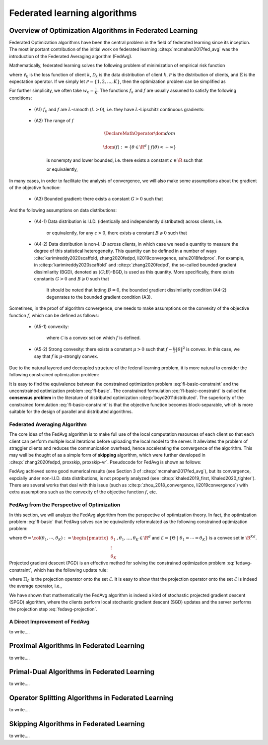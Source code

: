 Federated learning algorithms
^^^^^^^^^^^^^^^^^^^^^^^^^^^^^^

.. _fl_alg_overview:

Overview of Optimization Algorithms in Federated Learning
---------------------------------------------------------

Federated Optimization algorithms have been the central problem in the field of federated learning since its inception.
The most important contribution of the initial work on federated learning :cite:p:`mcmahan2017fed_avg` was the introduction of the Federated Averaging algorithm (FedAvg).

Mathematically, federated learning solves the following problem of minimization of empirical risk function

.. math::
   :label: fl-basic-dist

   \DeclareMathOperator*{\expectation}{\mathbb{E}}
   \DeclareMathOperator*{\minimize}{minimize}
   \newcommand{\R}{\mathbb{R}}

   \begin{array}{cl}
   \minimize\limits_{\theta \in \R^d} & f(\theta) = \expectation\limits_{k \sim {\mathcal{P}}} [f_k(\theta)], \\
   \text{where} & f_k(\theta) = \expectation\limits_{(x, y) \sim \mathcal{D}_k} [\ell_k(\theta; x, y)],
   \end{array}

where :math:`\ell_k` is the loss function of client :math:`k`,
:math:`\mathcal{D}_k` is the data distribution of client :math:`k`,
:math:`\mathcal{P}` is the distribution of clients, and :math:`\mathbb{E}` is the expectation operator.
If we simply let :math:`\mathcal{P} = \{1, 2, \ldots, K\}`, then the optimization problem can be simplified as

.. math::
   :label: fl-basic

   \begin{array}{cl}
   \minimize\limits_{\theta \in \R^d} & f(\theta) = \sum\limits_{k=1}^K w_k f_k(\theta).
   \end{array}

For further simplicity, we often take :math:`w_k = \frac{1}{K}`. The functions :math:`f_k` and :math:`f` are usually assumed to satisfy the following conditions:

   * (A1) :math:`f_k` and :math:`f` are :math:`L`-smooth (:math:`L > 0`), i.e. they have :math:`L`-Lipschitz continuous gradients:
   
      .. math::
         :label: l-smooth

         \begin{array}{c}
         \lVert \nabla f (\theta) - f (\theta') \rVert \leqslant L \lVert \theta - \theta' \rVert, \\
         \lVert \nabla f_k (\theta) - f_k (\theta') \rVert \leqslant L \lVert \theta - \theta' \rVert,
         \end{array}
         \quad \forall \theta, \theta' \in \R^d, k = 1, \ldots, K.
   * (A2) The range of :math:`f`

      .. math::

         \DeclareMathOperator*{\dom}{dom}
         
         \dom(f) := \{ \theta \in \R^d ~|~ f(\theta) < + \infty \}

      is nonempty and lower bounded, i.e. there exists a constant :math:`c \in \R` such that

      .. math::
         :label: lower-bounded

         f(\theta) \geqslant c > -\infty, ~ \forall \theta \in \R^d,

      or equivalently,
      
         .. math::
            :label: lower-bounded-2

            f^* := \inf\limits_{\theta \in \R^d} f(\theta) > - \infty.

In many cases, in order to facilitate the analysis of convergence, we will also make some assumptions about the gradient of the objective function:

   * (A3) Bounded gradient: there exists a constant :math:`G > 0` such that

      .. math::
         :label: bdd_grad

         \lVert \nabla f_k (\theta) \rVert^2 \leqslant G^2, ~ \forall \theta \in \R^d, ~ k = 1, \ldots K.

And the following assumptions on data distributions:

   * (A4-1) Data distribution is I.I.D. (identically and independently distributed) across clients, i.e.
   
      .. math::
         :label: iid-1

         \nabla f(\theta) = \expectation [f_k(\theta)] = \expectation\limits_{(x, y) \sim \mathcal{D}_k}[\nabla \ell_k(\theta; x, y)], ~ \forall \theta \in \R^d, ~ k = 1, \ldots K,

      or equivalently, for any :math:`\varepsilon > 0`, there exists a constant :math:`B \geqslant 0` such that

      .. math::
         :label: iid-2

         \sum\limits_{k=1}^K \lVert \nabla f_k(\theta) \rVert^2 = \lVert f(\theta) \rVert^2, ~ \forall \theta \in \left\{ \theta \in \R^d ~ \middle| ~ \lVert f(\theta) \rVert^2 > \varepsilon \right\}.
   * (A4-2) Data distribution is non-I.I.D across clients, in which case we need a quantity to measure the degree of this statistical heterogeneity. This quantity can be defined in a number of ways :cite:`karimireddy2020scaffold, zhang2020fedpd, li2019convergence, sahu2018fedprox`. For example, in :cite:p:`karimireddy2020scaffold` and :cite:p:`zhang2020fedpd`, the so-called bounded gradient dissimilarity (BGD), denoted as :math:`(G; B)`-BGD, is used as this quantity. More specifically, there exists constants :math:`G > 0` and :math:`B \geqslant 0` such that

      .. math::
         :label: bdd_grad_dissim

         \dfrac{1}{K} \sum\limits_{k=1}^K \lVert \nabla f_k(\theta) \rVert^2 \leqslant G^2 + B^2 \lVert \nabla f(\theta) \rVert^2, ~ \forall \theta \in \R^d.

      It should be noted that letting :math:`B = 0`, the bounded gradient dissimilarity condition (A4-2) degenrates to the bounded gradient condition (A3).

Sometimes, in the proof of algorithm convergence, one needs to make assumptions on the convexity of the objective function :math:`f`, which can be defined as follows:

   * (A5-1) convexity:

      .. math::
         :label: def-convex-function

         f(a \theta + (1 - a) \theta') \leqslant a f(\theta) + (1 - a) f(\theta'), ~ \forall \theta, \theta' \in \mathcal{C}, ~ \alpha \in [0, 1].

      where :math:`\mathcal{C}` is a convex set on which :math:`f` is defined.
   * (A5-2) Strong convexity: there exists a constant :math:`\mu > 0` such that :math:`f - \frac{\mu}{2} \lVert \theta \rVert^2` is convex. In this case, we say that :math:`f` is :math:`\mu`-strongly convex.

Due to the natural layered and decoupled structure of the federal learning problem, it is more natural to consider the following constrained optimization problem:

.. math::
   :label: fl-basic-constraint

   \begin{array}{cl}
   \minimize & \frac{1}{K} \sum\limits_{k=1}^K f_k(\theta_k), \\
   \text{subject to} & \theta_k = \theta, ~ k = 1, \ldots, K.
   \end{array}

It is easy to find the equivalence between the constrained optimization problem :eq:`fl-basic-constraint`
and the unconstrained optimization problem :eq:`fl-basic`. The constrained formulation
:eq:`fl-basic-constraint` is called the **consensus problem** in the literature of distributed optimization :cite:p:`boyd2011distributed`. The superiority of the constrained formulation :eq:`fl-basic-constraint` is that
the objective function becomes block-separable, which is more suitable for the design of parallel and distributed algorithms.

Federated Averaging Algorithm
~~~~~~~~~~~~~~~~~~~~~~~~~~~~~~~

The core idea of the FedAvg algorithm is to make full use of the local computation resources of each client
so that each client can perform multiple local iterations before uploading the local model to the server.
It alleviates the problem of straggler clients and reduces the communication overhead,
hence accelerating the convergence of the algorithm. This may well be thought of as a simple form of
**skipping** algorithm, which were further developed in :cite:p:`zhang2020fedpd, proxskip, proxskip-vr`.
Pseudocode for FedAvg is shown as follows:

.. _pseduocode-fedavg:

.. image:: ./generated/algorithms/fedavg.svg
   :align: center
   :width: 80%
   :alt: Psuedocode for FedAvg
   :class: no-scaled-link

FedAvg achieved some good numerical results (see Section 3 of :cite:p:`mcmahan2017fed_avg`),
but its convergence, espcially under non-I.I.D. data distributions, is not properly analyzed
(see :cite:p:`khaled2019_first, Khaled2020_tighter`). There are several works that deal with this issue
(such as :cite:p:`zhou_2018_convergence, li2019convergence`) with extra assumptions such as
the convexity of the objective function :math:`f`, etc.

FedAvg from the Perspective of Optimization
~~~~~~~~~~~~~~~~~~~~~~~~~~~~~~~~~~~~~~~~~~~~

In this section, we will analyze the FedAvg algorithm from the perspective of optimization theory.
In fact, the optimization problem :eq:`fl-basic` that FedAvg solves can be equivalently reformulated
as the following constrained optimization problem:

.. math::
   :label: fedavg-constraint

   \newcommand{\col}{\operatorname{col}}

   \begin{array}{cl}
   \minimize & F(\Theta) := \frac{1}{K} \sum\limits_{k=1}^K f_k(\theta_k), \\
   \text{subject to} & \Theta \in \mathcal{E},
   \end{array}

where :math:`\Theta = \col(\theta_1, \cdots, \theta_K) := \begin{pmatrix} \theta_1 \\ \vdots \\ \theta_K \end{pmatrix}, \theta_1, \ldots, \theta_K \in \R^d`
and :math:`\mathcal{E} = \left\{ \Theta ~ \middle| ~ \theta_1 = \cdots = \theta_K \right\}` is a convex set in :math:`\R^{Kd}`.
Projected gradient descent (PGD) is an effective method for solving the constrained optimization problem :eq:`fedavg-constraint`, which has the following update rule:

.. math::
   :label: fedavg-pgd

   \Theta^{(t+1)} = \Pi_{\mathcal{E}} \left( \Theta^{(t)} - \eta \nabla F(\Theta^{(t)}) \right),

where :math:`\Pi_{\mathcal{E}}` is the projection operator onto the set :math:`\mathcal{E}`. It is easy to show that
the projection operator onto the set :math:`\mathcal{E}` is indeed the average operator, i.e.,

.. math::
   :label: fedavg-projection

   \Pi_{\mathcal{E}}: \R^{Kd} \to \mathcal{E}: ( \theta_1, \ldots, \theta_K) \mapsto \left(\frac{1}{K}\sum\limits_{k=1}^K \theta_K, \ldots, \frac{1}{K}\sum\limits_{k=1}^K \theta_K \right).

We have shown that mathematically the FedAvg algorithm is indeed a kind of stochastic projected gradient descent (SPGD)
algorithm, where the clients perform local stochastic gradient descent (SGD) updates and the server performs
the projection step :eq:`fedavg-projection`.

A Direct Improvement of FedAvg
~~~~~~~~~~~~~~~~~~~~~~~~~~~~~~~

to write....

.. _pseduocode-fedopt:

.. image:: ./generated/algorithms/fedopt.svg
   :align: center
   :width: 80%
   :alt: Psuedocode for FedOpt
   :class: no-scaled-link

Proximal Algorithms in Federated Learning
-----------------------------------------

.. _fig-apfl:

.. tikz:: Schematic diagram for :math:`f_k(\alpha_k \omega_k + (1 - \alpha_k) \theta^*)` in the APFL algorithm.
   :align: center
   :xscale: 80
   :libs: arrows.meta,positioning,calc

   \tiny
   % \coordinate (origin) at (0, 0);
   \coordinate (rect1) at (-5, -3);
   \coordinate (rect2) at (5, 3);
   \fill [gray!20] (-1.7, -2.5) rectangle (4, 3);
   \fill [gray!50] (-0.4, -1.5) rectangle (2.45, 1.25);
   \draw (rect1) rectangle (rect2);
   \node at (3.2, 2.5) {$\mathrm{dom} f_k$};
   \node at (-4, -2.5) {$\widetilde{\mathrm{dom} f_k}$};
   \node at (-4, 2.5) {$\alpha = \frac{1}{2}$};
   \draw[] plot [smooth cycle] coordinates {(-1, 0) (-0.7, -0.1) (-0.3, 0.2) (-0.5, 0.3) (-1.1, 0.1)};
   \draw[] plot [smooth cycle] coordinates {(-1.3, -0.3) (-0.6, -0.6) (0.3, 0.7) (-0.1, 0.9) (-0.7, 0.7) (-1.6, 0.2)};
   \draw[] plot [smooth cycle] coordinates {(-1.6, -0.5) (-0.2, -1.2) (0.9, 1.2) (0.6, 1.6) (-0.7, 1.2) (-2.2, 0.3)};
   \draw[] plot [smooth cycle] coordinates {(-2.4, -1.1) (0.6, -2.6) (1.9, 1.9) (1.1, 2.7) (-0.9, 1.9) (-3.1, 0.1)};
   \node at (0.9, -0.5) (theta) [circle, fill=black, inner sep=0pt, minimum size=5pt, label=below:{$\theta^*$}] {};
   \node at (-2.1, 0.6) (omega1) [circle, fill=black, inner sep=0pt, minimum size=5pt, label=left:{$\omega_k$}] {};
   \draw[dashed, thin] (theta) -- (omega1);
   \draw plot[only marks, mark=triangle*, mark size=4pt, thick] coordinates {(-0.7, 0.1)};
   \begin{scope}
   \clip (rect1) rectangle (rect2);
   \draw[dashed, thin] (theta) circle (0.5);
   \draw[dashed, thin] (theta) circle (1.1);
   \draw[dashed, thin] (theta) circle (1.9);
   \draw[dashed, thin] (theta) circle (3.2);
   \end{scope}

.. _fig-feddyn:

.. tikz:: Client model parameter update schematic diagram of the FedDyn algorithm.
   :align: center
   :xscale: 80
   :libs: arrows.meta,positioning,calc

   % \fontsize{1.5}{2.5}\selectfont
   \tiny
   % \coordinate (origin) at (0, 0);
   \coordinate (rect1) at (-4, -2.1);
   \coordinate (rect2) at (3.6, 2.3);
   \draw (rect1) rectangle (rect2);
   \node at (-3.2, -1.9) {$\mathrm{dom} f_k$};
   \begin{scope}
   \clip (rect1) rectangle (rect2);
   \draw[] plot [smooth cycle] coordinates {(-1, 0) (-0.7, -0.1) (-0.3, 0.2) (-0.5, 0.3) (-1.1, 0.1)};
   % \draw[] plot [smooth cycle] coordinates {(-1.3, -0.3) (-0.6, -0.6) (0.3, 0.7) (-0.1, 0.9) (-0.7, 0.7) (-1.6, 0.2)};
   \draw[] plot [smooth cycle] coordinates {(-1.6, -0.5) (-0.2, -1.2) (0.9, 1.2) (0.6, 1.6) (-0.7, 1.2) (-2.2, 0.3)};
   \draw[] plot [smooth cycle] coordinates {(-2.4, -1.1) (0.6, -2.6) (1.9, 1.9) (1.1, 2.7) (-0.9, 1.9) (-3.1, 0.1)};
   \end{scope}
   \node at (0.9, -0.5) (global) [circle, fill=black, inner sep=0pt ,minimum size=5pt, label=below:{$\theta^{(t)}$}] {};
   \node at (1.2, 0.5) (local) [circle, fill=black, inner sep=0pt, minimum size=5pt, label=above:{$\theta_k^{(t)}$}] {};
   \coordinate (min1) at (-0.7, 0.1);
   \draw plot[only marks, mark=triangle*, mark size=4pt, thick] coordinates {(min1)};
   \coordinate (min2) at (0.1, -0.6);
   \draw plot[only marks, mark=star, mark size=4pt, thick] coordinates {(min2)};
   \path (local) edge [draw, dashed, -{Stealth}] ($(local)!0.6!(min1)$);
   \node at ($(local)!0.6!(min1)$) (grad) [label=above:{$\mathrm{g}_k^{(t)}$}] {};
   \path (local) edge [draw, dashed, -{Stealth}] ($(local)!0.7!(min2)$);
   % \node at (0.3, 0.0) (next) [circle, fill=black, inner sep=0pt, minimum size=5pt, label=left:{$\theta_k^{(t+1)}$}] {};
   \node at (0.3, 0.0) (next) [circle, fill=black, inner sep=0pt, minimum size=5pt] {};
   \node at (0.1, -0.25) {$\theta_k^{(t+1)}$};
   \path (local) edge [draw, thick, -{Stealth}, decorate, decoration={snake, amplitude=1.5pt, pre length=4pt, post length=3pt}] (next);
   \begin{scope}
   \clip (rect1) rectangle (rect2);
   \draw[dashed, thin] (global) circle (0.7);
   % \draw[dashed, thin] (global) circle (1.1);
   \draw[dashed, thin] (global) circle (1.9);
   \draw[dashed, thin] (global) circle (3.2);
   \end{scope}

to write....


.. _fl_alg_primal_dual:

Primal-Dual Algorithms in Federated Learning
--------------------------------------------

to write....

.. _fl_alg_operator_splitting:

Operator Splitting Algorithms in Federated Learning
---------------------------------------------------

to write....

.. _fl_alg_skipping:

Skipping Algorithms in Federated Learning
---------------------------------------------------

to write....

.. bibliography::
   :filter: docname in docnames
